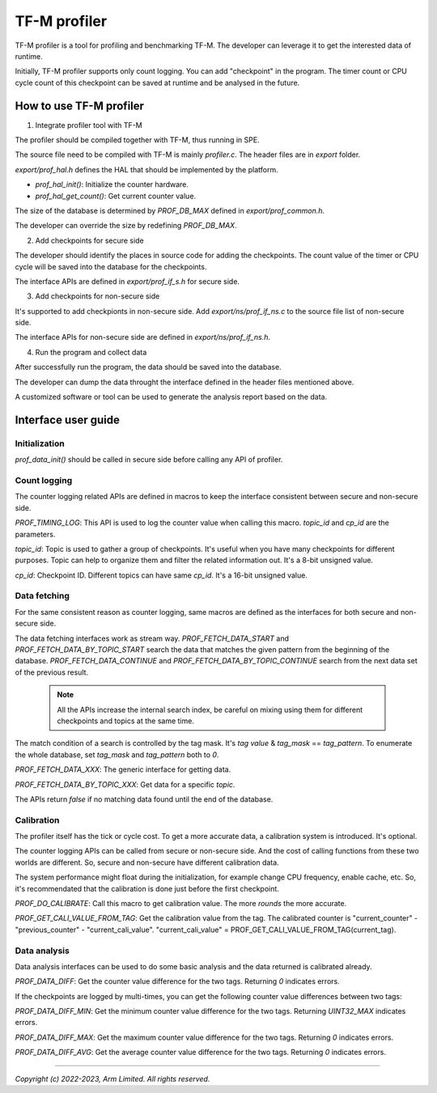 #############
TF-M profiler
#############

TF-M profiler is a tool for profiling and benchmarking TF-M. The developer can
leverage it to get the interested data of runtime.

Initially, TF-M profiler supports only count logging. You can add "checkpoint"
in the program. The timer count or CPU cycle count of this checkpoint can be
saved at runtime and be analysed in the future.

************************
How to use TF-M profiler
************************

1. Integrate profiler tool with TF-M

The profiler should be compiled together with TF-M, thus running in SPE.

The source file need to be compiled with TF-M is mainly `profiler.c`. The header
files are in `export` folder.

`export/prof_hal.h` defines the HAL that should be implemented by the platform.

* `prof_hal_init()`: Initialize the counter hardware.

* `prof_hal_get_count()`: Get current counter value.

The size of the database is determined by `PROF_DB_MAX` defined in
`export/prof_common.h`.

The developer can override the size by redefining `PROF_DB_MAX`.

2. Add checkpoints for secure side

The developer should identify the places in source code for adding the
checkpoints. The count value of the timer or CPU cycle will be saved into the
database for the checkpoints.

The interface APIs are defined in `export/prof_if_s.h` for secure side.

3. Add checkpoints for non-secure side

It's supported to add checkpionts in non-secure side. Add
`export/ns/prof_if_ns.c` to the source file list of non-secure side.

The interface APIs for non-secure side are defined in `export/ns/prof_if_ns.h`.

4. Run the program and collect data

After successfully run the program, the data should be saved into the database.

The developer can dump the data throught the interface defined in the header
files mentioned above.

A customized software or tool can be used to generate the analysis report based
on the data.

********************
Interface user guide
********************

Initialization
==============

`prof_data_init()` should be called in secure side before calling any API of
profiler.

Count logging
=============

The counter logging related APIs are defined in macros to keep the interface
consistent between secure and non-secure side.

`PROF_TIMING_LOG`: This API is used to log the counter value when calling this
macro. `topic_id` and `cp_id` are the parameters.

`topic_id`: Topic is used to gather a group of checkpoints. It's useful when
you have many checkpoints for different purposes. Topic can help to organize
them and filter the related information out. It's a 8-bit unsigned value.

`cp_id`: Checkpoint ID. Different topics can have same `cp_id`. It's a 16-bit
unsigned value.

Data fetching
=============

For the same consistent reason as counter logging, same macros are defined as
the interfaces for both secure and non-secure side.

The data fetching interfaces work as stream way. `PROF_FETCH_DATA_START` and
`PROF_FETCH_DATA_BY_TOPIC_START` search the data that matches the given pattern
from the beginning of the database. `PROF_FETCH_DATA_CONTINUE` and
`PROF_FETCH_DATA_BY_TOPIC_CONTINUE` search from the next data set of the
previous result.

  .. Note::

    All the APIs increase the internal search index, be careful on mixing using them
    for different checkpoints and topics at the same time.

The match condition of a search is controlled by the tag mask. It's `tag value`
& `tag_mask` == `tag_pattern`. To enumerate the whole database, set
`tag_mask` and `tag_pattern` both to `0`.

`PROF_FETCH_DATA_XXX`: The generic interface for getting data.

`PROF_FETCH_DATA_BY_TOPIC_XXX`: Get data for a specific `topic`.

The APIs return `false` if no matching data found until the end of the database.

Calibration
===========

The profiler itself has the tick or cycle cost. To get a more accurate data, a
calibration system is introduced. It's optional.

The counter logging APIs can be called from secure or non-secure side. And the
cost of calling functions from these two worlds are different. So, secure and
non-secure have different calibration data.

The system performance might float during the initialization, for example change
CPU frequency, enable cache, etc. So, it's recommendated that the calibration is
done just before the first checkpoint.

`PROF_DO_CALIBRATE`: Call this macro to get calibration value. The more `rounds`
the more accurate.

`PROF_GET_CALI_VALUE_FROM_TAG`: Get the calibration value from the tag. The
calibrated counter is "current_counter" - "previous_counter" -
"current_cali_value".
"current_cali_value" = PROF_GET_CALI_VALUE_FROM_TAG(current_tag).

Data analysis
=============

Data analysis interfaces can be used to do some basic analysis and the data
returned is calibrated already.

`PROF_DATA_DIFF`: Get the counter value difference for the two tags. Returning
`0` indicates errors.

If the checkpoints are logged by multi-times, you can get the following counter
value differences between two tags:

`PROF_DATA_DIFF_MIN`: Get the minimum counter value difference for the two tags.
Returning `UINT32_MAX` indicates errors.

`PROF_DATA_DIFF_MAX`: Get the maximum counter value difference for the two tags.
Returning `0` indicates errors.

`PROF_DATA_DIFF_AVG`: Get the average counter value difference for the two tags.
Returning `0` indicates errors.

--------------

*Copyright (c) 2022-2023, Arm Limited. All rights reserved.*
